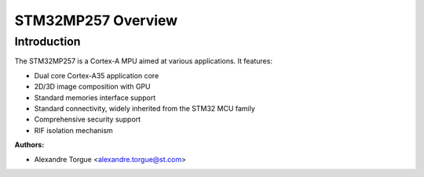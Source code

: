 STM32MP257 Overview
===================

Introduction
------------

The STM32MP257 is a Cortex-A MPU aimed at various applications.
It features:

- Dual core Cortex-A35 application core
- 2D/3D image composition with GPU
- Standard memories interface support
- Standard connectivity, widely inherited from the STM32 MCU family
- Comprehensive security support
- RIF isolation mechanism

:Authors:

- Alexandre Torgue <alexandre.torgue@st.com>
